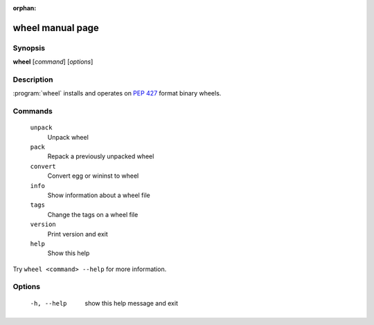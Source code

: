 :orphan:

wheel manual page
=================

Synopsis
--------

**wheel** [*command*] [*options*]


Description
-----------

:program:`wheel` installs and operates on `PEP 427`_ format binary wheels.


Commands
--------
  ``unpack``
    Unpack wheel

  ``pack``
    Repack a previously unpacked wheel

  ``convert``
    Convert egg or wininst to wheel

  ``info``
    Show information about a wheel file

  ``tags``
    Change the tags on a wheel file

  ``version``
    Print version and exit

  ``help``
    Show this help

Try ``wheel <command> --help`` for more information.


Options
-------
  -h, --help            show this help message and exit


.. _`PEP 427`: https://www.python.org/dev/peps/pep-0427/
